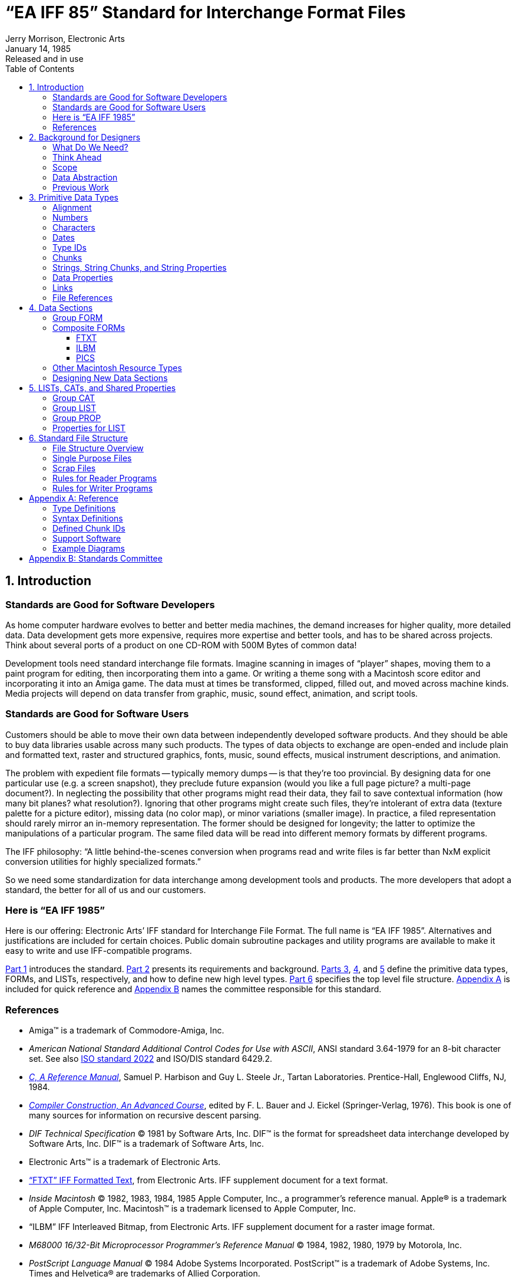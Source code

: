= "`EA IFF 85`" Standard for Interchange Format Files
Jerry Morrison, Electronic Arts
:LastEdited: 2019-03-30
:revdate: January 14, 1985
:revremark: Released and in use
:lang: en
// TOC Settings:
:toclevels: 5
// GitLab setting to show TOC after Preamble
:toc: macro
// TOC ... HTML Backend Hack to show TOC on the Left
ifdef::backend-html5[]
:toc: left
endif::[]
// TOC ... GitHub Hack to show TOC after Preamble (required)
ifdef::env-github[]
:toc: macro
endif::[]
// Sections Numbering:
:sectnums:
:sectnumlevels: 1
// Cross References:
:xrefstyle: basic
:section-refsig: Sect.
// Misc Settings:
:experimental: true
:icons: font
:linkattrs: true
:reproducible: true
:sectanchors:
// GitHub Settings for Admonitions Icons:
ifdef::env-github[]
:caution-caption: :fire:
:important-caption: :heavy_exclamation_mark:
:note-caption: :information_source:
:tip-caption: :bulb:
:warning-caption: :warning:
endif::[]
// Path to common images folder:
:imagesdir: ../docs/img


== Introduction [[part_1,Part 1]]

=== Standards are Good for Software Developers

As home computer hardware evolves to better and better media machines, the demand increases for higher quality, more detailed data.
Data development gets more expensive, requires more expertise and better tools, and has to be shared across projects.
Think about several ports of a product on one CD-ROM with 500M Bytes of common data!

Development tools need standard interchange file formats.
Imagine scanning in images of "`player`" shapes, moving them to a paint program for editing, then incorporating them into a game.
Or writing a theme song with a Macintosh score editor and incorporating it into an Amiga game.
The data must at times be transformed, clipped, filled out, and moved across machine kinds.
Media projects will depend on data transfer from graphic, music, sound effect, animation, and script tools.

=== Standards are Good for Software Users

Customers should be able to move their own data between independently developed software products.
And they should be able to buy data libraries usable across many such products.
The types of data objects to exchange are open-ended and include plain and formatted text, raster and structured graphics, fonts, music, sound effects, musical instrument descriptions, and animation.

The problem with expedient file formats -- typically memory dumps -- is that they're too provincial.
By designing data for one particular use (e.g. a screen snapshot), they preclude future expansion (would you like a full page picture? a multi-page document?).
In neglecting the possibility that other programs might read their data, they fail to save contextual information (how many bit planes? what resolution?).
Ignoring that other programs might create such files, they're intolerant of extra data (texture palette for a picture editor), missing data (no color map), or minor variations (smaller image).
In practice, a filed representation should rarely mirror an in-memory representation.
The former should be designed for longevity; the latter to optimize the manipulations of a particular program.
The same filed data will be read into different memory formats by different programs.

The IFF philosophy: "`A little behind-the-scenes conversion when programs read and write files is far better than NxM explicit conversion utilities for highly specialized formats.`"

So we need some standardization for data interchange among development tools and products.
The more developers that adopt a standard, the better for all of us and our customers.

=== Here is "`EA IFF 1985`"

Here is our offering: Electronic Arts`' IFF standard for Interchange File Format.
The full name is "`EA IFF 1985`".
Alternatives and justifications are included for certain choices.
Public domain subroutine packages and utility programs are available to make it easy to write and use IFF-compatible programs.

<<Part 1>> introduces the standard.
<<Part 2>> presents its requirements and background.
<<Part 3,Parts 3>>, <<Part 4,4>>, and <<Part 5,5>> define the primitive data types, FORMs, and LISTs, respectively, and how to define new high level types.
<<Part 6>> specifies the top level file structure.
<<Appendix A>> is included for quick reference and <<Appendix B>> names the committee responsible for this standard.

// [bibliography]
=== References

- Amiga(TM) is a trademark of Commodore-Amiga, Inc.


- _American National Standard Additional Control Codes for Use with ASCII_, ANSI standard 3.64-1979 for an 8-bit character set.
See also link:https://en.wikipedia.org/wiki/ISO/IEC_2022[ISO standard 2022^] and ISO/DIS standard 6429.2.

[[c-ref-man,_C, A Reference Manual_]]
- link:https://www.pearson.com/us/higher-education/program/Harbison-C-A-Reference-Manual-5th-Edition/PGM220244.html[_C, A Reference Manual_^], Samuel P. Harbison and Guy L. Steele Jr., Tartan
Laboratories.
Prentice-Hall, Englewood Cliffs, NJ, 1984.

[[compiler-construction,_Compiler Construction, An Advanced Course_]]
- link:https://www.springer.com/gp/book/9783540372639[_Compiler Construction, An Advanced Course_^], edited by F. L. Bauer and J. Eickel (Springer-Verlag, 1976).
This book is one of many sources for information on recursive descent parsing.


[[dif-tech-spec,_DIF Technical Specification_]]
- _DIF Technical Specification_ (C) 1981 by Software Arts, Inc.
DIF(TM) is the format for spreadsheet data interchange developed by Software Arts, Inc.
DIF(TM) is a trademark of Software Arts, Inc.


- Electronic Arts(TM) is a trademark of Electronic Arts.


[[ftxt,"`FTXT`" IFF Formatted Text]]
- link:https://wiki.amigaos.net/wiki/FTXT_IFF_Formatted_Text["`FTXT`" IFF Formatted Text^,title="Read document on AmigaOS Wiki"], from Electronic Arts. IFF supplement document
for a text format.


[[inside_macintosh,_Inside Macintosh_]]
- _Inside Macintosh_ (C) 1982, 1983, 1984, 1985 Apple Computer, Inc., a programmer's reference manual.
Apple(R) is a trademark of Apple Computer, Inc.
Macintosh(TM) is a trademark licensed to Apple Computer, Inc.


- "`ILBM`" IFF Interleaved Bitmap, from Electronic Arts. IFF supplement
document for a raster image format.


[[m68000_man,_M68000 16/32-Bit Microprocessor Programmer's Reference Manual_]]
- _M68000 16/32-Bit Microprocessor Programmer's Reference Manual_ (C) 1984, 1982, 1980, 1979 by Motorola, Inc.


[[postscript_lang_man,_PostScript Language Manual_]]
- _PostScript Language Manual_ (C) 1984 Adobe Systems Incorporated.
PostScript(TM) is a trademark of Adobe Systems, Inc.
Times and Helvetica(R) are trademarks of Allied Corporation.


- _InterScript: A Proposal for a Standard for the Interchange of Editable
Documents_ (C) 1984 Xerox Corporation.


[[intro-interscript,_Introduction to InterScript_]]
- _Introduction to InterScript_ (C) 1985 Xerox Corporation.



== Background for Designers [[part_2,Part 2]]

Part 2 is about the background, requirements, and goals for the standard.
It's geared for people who want to design new types of IFF objects.
People just interested in using the standard may wish to skip this part.

=== What Do We Need?

A standard should be long on prescription and short on overhead.
It should give lots of rules for designing programs and data files for synergy.
But neither the programs nor the files should cost too much more than the expedient variety.
While we're looking to a future with CD-ROMs and perpendicular recording, the standard must work well on floppy disks.

For program portability, simplicity, and efficiency, formats should be designed with more than one implementation style in mind. (In practice, pure stream I/O is adequate although random access makes it easier to write files.) It ought to be possible to read one of many objects in a file without scanning all the preceding data.
Some programs need to read and play out their data in real time, so we need good compromises between generality and efficiency.

As much as we need standards, they can't hold up product schedules.
So we also need a kind of decentralized extensibility where any software developer can define and refine new object types without some "`standards authority`" in the loop.
Developers must be able to extend existing formats in a forward- and backward-compatible way.
A central repository for design information and example programs can help us take full advantage of the standard.

For convenience, data formats should heed the restrictions of various processors and environments.
E.g. word-alignment greatly helps 68000 access at insignificant cost to 8088 programs.

Other goals include the ability to share common elements over a list of objects and the ability to construct composite objects containing other data objects with structural information like directories.

And finally,

"Simple things should be simple and complex things should be possible."
-- Alan Kay.

=== Think Ahead

Let's think ahead and build programs that read and write files for each other and for programs yet to be designed.
Build data formats to last for future computers so long as the overhead is acceptable.
This extends the usefulness and life of today's programs and data.

To maximize interconnectivity, the standard file structure and the specific object formats must all be general and extensible.
Think ahead when designing an object.
It should serve many purposes and allow many programs to store and read back all the information they need; even squeeze in custom data.
Then a programmer can store the available data and is encouraged to include fixed contextual details.
Recipient programs can read the needed parts, skip unrecognized stuff, default missing data, and use the stored context to help transform the data as needed.

=== Scope

IFF addresses these needs by defining a standard file structure, some initial data object types, ways to define new types, and rules for accessing these files.
We can accomplish a great deal by writing programs according to this standard, but don't expect direct compatibility with existing software.
We'll need conversion programs to bridge the gap from the old world.

IFF is geared for computers that readily process information in 8-bit bytes.
It assumes a "`physical layer`" of data storage and transmission that reliably maintains "`files`" as strings of 8-bit bytes.
The standard treats a "`file`" as a container of data bytes and is independent of how to find a file and whether it has a byte count.

This standard does not by itself implement a clipboard for cutting and pasting data between programs.
A clipboard needs software to mediate access, to maintain a "`contents version number`" so programs can detect updates, and to manage the data in "`virtual memory`".

=== Data Abstraction

The basic problem is how to represent information  in a way that's program-independent, compiler-independent, machine-independent, and device-independent.

The computer science approach is "`data abstraction`", also known as "`objects`", "`actors`", and "`abstract data types`".
A data abstraction has a "`concrete representation`" (its storage format), an "`abstract representation`" (its capabilities and uses), and access procedures that isolate all the calling software from the concrete representation.
Only the access procedures touch the data storage.
Hiding mutable details behind an interface is called "`information hiding`".
What data abstraction does is abstract from details of implementing the object, namely the selected storage representation and algorithms for manipulating it.

The power of this approach is modularity.
By adjusting the access procedures we can extend and restructure the data without impacting the interface or its callers.
Conversely, we can extend and restructure the interface and callers without making existing data obsolete.
It's great for interchange!

But we seem to need the opposite: fixed file formats for all programs to access.
Actually, we could file data abstractions ("`filed objects`") by storing the data and access procedures together.
We'd have to encode the access procedures in a standard machine-independent programming language à la PostScript.
Even still, the interface can't evolve freely since we can't update all copies of the access procedures.
So we'll have to design our abstract representations for limited evolution and occasional revolution (conversion).

In any case, today's microcomputers can't practically store data abstractions.
They can do the next best thing: store arbitrary types of data in "`data chunks`", each with a type identifier and a length count.
The type identifier is a reference by name to the access procedures (any local implementation).
The length count enables storage-level object operations like "`copy`" and "`skip to next`" independent of object type.

Chunk writing is straightforward.
Chunk reading requires a trivial parser to scan each chunk and dispatch to the proper access/conversion procedure.
Reading chunks nested inside other chunks requires recursion, but no lookahead or backup.

That's the main idea of IFF.
There are, of course, a few other details...

=== Previous Work

Where our needs are similar, we borrow from existing standards.

Our basic need to move data between independently developed programs is similar to that addressed by the Apple Macintosh desk scrap or "`clipboard`" [<<_Inside Macintosh_>> chapter "`Scrap Manager`"].
The Scrap Manager works closely with the Resource Manager, a handy filer and swapper for data objects (text strings, dialog window templates, pictures, fonts) including types yet to be designed [<<_Inside Macintosh_>> chapter "`Resource Manager`"].
The Resource Manager is akin to Smalltalk's object swapper.

We will probably write a Macintosh desk accessory that converts IFF files to and from the Macintosh clipboard for quick and easy interchange with programs like MacPaint and Resource Mover.

Macintosh uses a simple and elegant scheme of 4-character "`identifiers`" to identify resource types, clipboard format types, file types, and file creator programs.
Alternatives are unique ID numbers assigned by a central authority or by hierarchical authorities, unique ID numbers generated by algorithm, other fixed length character strings, and variable length strings.
Character string identifiers double as readable signposts in data files and programs.
The choice of 4 characters is a good tradeoff between storage space, fetch/compare/store time, and name space size.
We'll honor Apple's designers by adopting this scheme.

"`PICT`" is a good example of a standard structured graphics format (including raster images) and its many uses [<<_Inside Macintosh_>> chapter "`QuickDraw`"].
Macintosh provides QuickDraw routines in ROM to create, manipulate, and display PICTs.
Any application can create a PICT by simply asking QuickDraw to record a sequence of drawing commands.
Since it's just as easy to ask QuickDraw to render a PICT to a screen or a printer, it's very effective to pass them between programs, say from an illustrator to a word processor.
An important feature is the ability to store "`comments`" in a PICT which QuickDraw will ignore.
Actually, it passes them to your optional custom "`comment handler`".

PostScript, Adobe's print file standard, is a more general way to represent any print image (which is a specification for putting marks on paper) [<<_PostScript Language Manual_>>].
In fact, PostScript is a full-fledged programming language.
To interpret a PostScript program is to render a document on a raster output device.
The language is defined in layers: a lexical layer of identifiers, constants, and operators; a layer of reverse polish semantics including scope rules and a way to define new subroutines; and a printing-specific layer of built-in identifiers and operators for rendering graphic images.
It is clearly a powerful (Turing equivalent) image definition language.
PICT and a subset of PostScript are candidates for structured graphics standards.

A PostScript document can be printed on any raster output device (including a display) but cannot generally be edited.
That's because the original flexibility and constraints have been discarded.
Besides, a PostScript program may use arbitrary computation to supply parameters like placement and size to each operator.
A QuickDraw PICT, in comparison, is a more restricted format of graphic primitives parameterized by constants.
So a PICT can be edited at the level of the primitives, e.g. move or thicken a line.
It cannot be edited at the higher level of, say, the bar chart data which generated the picture.

PostScript has another limitation: Not all kinds of data amount to marks on paper.
A musical instrument description is one example.
PostScript is just not geared for such uses.

"`DIF`" is another example of data being stored in a general format usable by future programs [<<_DIF Technical Specification_>>].
DIF is a format for spreadsheet data interchange.
DIF and PostScript are both expressed in plain ASCII text files.
This is very handy for printing, debugging, experimenting, and transmitting across modems.
It can have substantial cost in compaction and read/write work, depending on use.
We won't store IFF files this way but we could define an ASCII alternate representation with a converter program.

InterScript is Xerox`' standard for interchange of editable documents [<<_Introduction to InterScript_>>].
It approaches a harder problem: How to represent editable word processor documents that may contain formatted text, pictures, cross-references like figure numbers, and even highly specialized objects like mathematical equations?
InterScript aims to define one standard representation for each kind of information.
Each InterScript-compatible editor is supposed to preserve the objects it doesn't understand and even maintain nested cross-references.
So a simple word processor would let you edit the text of a fancy document without discarding the equations or disrupting the equation numbers.

Our task is similarly to store high level information and preserve as much content as practical while moving it between programs.
But we need to span a larger universe of data types and cannot expect to centrally define them all.
Fortunately, we don't need to make programs preserve information that they don't understand.
And for better or worse, we don't have to tackle general-purpose cross-references yet.


== Primitive Data Types [[part_3,Part 3]]

Atomic components such as integers and characters that are interpretable directly by the CPU are specified in one format for all processors.
We chose a format that's most convenient for the Motorola MC68000 processor [<<m68000_man,_M68000 16/32-Bit Microprocessor Programmer's Reference Manual_>>].

[NOTE]
================================================================================
N.B.: <<Part 3>> dictates the format for "`primitive`" data types where -- and only where -- used in the overall file structure and standard kinds of chunks (Cf. _<<Chunks>>_).
The number of such occurrences will be small enough that the costs of conversion, storage, and management of processor-specific files would far exceed the costs of conversion during I/O by "`foreign`" programs.
A particular data chunk may be specified with a different format for its internal primitive types or with processor- or environment-specific variants if necessary to optimize local usage.
Since that hurts data interchange, it's not recommended. (Cf. _<<Designing New Data Sections>>_, in <<Part 4>>.)
================================================================================


=== Alignment

All data objects larger than a byte are aligned on even byte addresses relative to the start of the file.
This may require padding.
Pad bytes are to be written as zeros, but don't count on that when reading.

This means that every odd-length "`chunk`" (see below) must be padded so that the next one will fall on an even boundary.
Also, designers of structures to be stored in chunks should include pad fields where needed to align every field larger than a byte.
Zeros should be stored in all the pad bytes.

Justification: Even-alignment causes a little extra work for files that are used only on certain processors but allows 68000 programs to construct and scan the data in memory and do block I/O.
You just add an occasional pad field to data structures that you're going to block read/write or else stream read/write an extra byte.
And the same source code works on all processors.
Unspecified alignment, on the other hand, would force 68000 programs to (dis)assemble word and long-word data one byte at a time.
Pretty cumbersome in a high level language.
And if you don't conditionally compile that out for other processors, you won't gain anything.



=== Numbers

Numeric types supported are two's complement binary integers in the format used by the MC68000 processor -- high byte first, high word first -- the reverse of 8088 and 6502 format.
They could potentially include signed and unsigned 8, 16, and 32 bit integers but the standard only uses the following:

.......................
UBYTE   8 bits unsigned
WORD   16 bits signed
UWORD  16 bits unsigned
LONG   32 bits signed
.......................

The actual type definitions depend on the CPU and the compiler.
In this document, we'll express data type definitions in the C programming language. [See <<c-ref-man,_C, A Reference Manual_>>.] In 68000 Lattice C:

[source,c]
--------------------------------------------------------------------------------
typedef unsigned char   UBYTE;  /*   8 bits unsigned  */
typedef short           WORD;   /*  16 bits signed    */
typedef unsigned short  UWORD;  /*  16 bits unsigned  */
typedef long            LONG;   /*  32 bits signed    */
--------------------------------------------------------------------------------


=== Characters

The following character set is assumed wherever characters are used, e.g. in text strings, IDs, and TEXT chunks (see below).

Characters are encoded in 8-bit ASCII.
Characters in the range NUL (hex 0) through DEL (hex 7F) are well defined by the 7-bit ASCII standard.
IFF uses the graphic group \'``{nbsp}``' (SP, hex 20) through \'``{tilde}``' (hex 7E).

Most of the control character group hex 01 through hex 1F have no standard meaning in IFF.
The control character LF (hex 0A) is defined as a "`newline`" character.
It denotes an intentional line break, that is, a paragraph or line terminator. (There is no way to store an automatic line break.
That is strictly a function of the margins in the environment the text is placed.) The control character ESC (hex 1B) is a reserved escape character under the rules of ANSI standard 3.64-1979 American National Standard Additional Control Codes for Use with ASCII, ISO standard 2022, and ISO/DIS standard 6429.2.

Characters in the range hex 7F through hex FF are not globally defined in IFF.
They are best left reserved for future standardization.
But note that the FORM type FTXT (formatted text) defines the meaning of these characters within FTXT forms.
In particular, character values hex 7F through hex 9F are control codes while characters hex A0 through hex FF are extended graphic characters like  , as per the ISO and ANSI standards cited above. [See the supplementary document <<ftxt,"`FTXT`" IFF Formatted Text>>.]

=== Dates

A "`creation date`" is defined as the date and time a stream of data bytes was created. (Some systems call this a "`last modified date`".) Editing some data changes its creation date.
Moving the data between volumes or machines does not.

The IFF standard date format will be one of those used in MS-DOS, Macintosh, or Amiga DOS (probably a 32-bit unsigned number of seconds since a reference point).
Issue: Investigate these three.

=== Type IDs

A "`type ID`", "`property name`", "`FORM type`", or any other IFF identifier is a 32-bit value: the concatenation of four ASCII characters in the range \'``{nbsp}``' (SP, hex 20) through \'``{tilde}``' (hex 7E).
Spaces (hex 20) should not precede printing characters; trailing spaces are ok.
Control characters are forbidden.

[source,c]
--------------------------------------------------------------------------------
typedef CHAR ID[4];
--------------------------------------------------------------------------------

IDs are compared using a simple 32-bit case-dependent equality test.

Data section type IDs (aka FORM types) are restriced IDs. (Cf. <<part_4,_Data Sections_>>.) Since they may be stored in filename extensions (Cf. _<<Single Purpose Files>>_) lower case letters and punctuation marks are forbidden.
Trailing spaces are ok.

Carefully choose those four characters when you pick a new ID.
Make them mnemonic so programmers can look at an interchange format file and figure out what kind of data it contains.
The name space makes it possible for developers scattered around the globe to generate ID values with minimal collisions so long as they choose specific names like \'``MUS4``' instead of general ones like \'``TYPE``' and \'``FILE``'.
EA will "`register`" new FORM type IDs and format descriptions as they're devised, but collisions will be improbable so there will be no pressure on this "`clearinghouse`" process.
<<Appendix A>> has a list of currently defined IDs.

Sometimes it's necessary to make data format changes that aren't backward compatible.
Since IDs are used to denote data formats in IFF, new IDs are chosen to denote revised formats.
Since programs won't read chunks whose IDs they don't recognize (see <<Chunks>>, below), the new IDs keep old programs from stumbling over new data.
The conventional way to chose a "`revision`" ID is to increment the last character if it's a digit or else change the last character to a digit.
E.g. first and second revisions of the ID `XY` would be `XY1` and `XY2`.
Revisions of \'``CMAP``' would be \'``CMA1``' and \'``CMA2``'.

=== Chunks

Chunks are the building blocks in the IFF structure.
The form expressed as a C typedef is:

[source,c]
--------------------------------------------------------------------------------
typedef struct {
    ID      ckID;
    LONG    ckSize; /*  sizeof(ckData)  */
    UBYTE   ckData[/*   ckSize   */];
    } Chunk;
--------------------------------------------------------------------------------

We can diagram an example chunk -- a \'``CMAP``' chunk containing 12 data bytes -- like this:

// SVG DIMENSIONS: 176 x 288 font-size=14
image::EA-IFF-85_1.svg[Box diagram example of an IFF 'CMAP' chunk, 400, align="center"]

////
.............................................
            ----------------
    ckID:   |    'CMAP'    |
    ckSize: |      12      |
    ckData: | 0, 0, 0, 32  |   --------
            | 0, 0, 64, 0  |    12 bytes
            | 0, 0, 64, 0  |   ---------
            ----------------
.............................................
////


The fixed header part means "`Here's a type ckID chunk with ckSize bytes of data.`"

The ckID identifies the format and purpose of the chunk.
As a rule, a program must recognize ckID to interpret ckData.
It should skip over all unrecognized chunks.
The ckID also serves as a format version number as long as we pick new IDs to identify new formats of ckData (see above).

The following ckIDs are universally reserved to identify chunks with particular IFF meanings: \'``LIST``', \'``FORM``', \'``PROP``', \'``CAT{nbsp}``', and \'``{nbsp}{nbsp}{nbsp}{nbsp}``'.
The special ID \'``{nbsp}{nbsp}{nbsp}{nbsp}``' (4 spaces) is a ckID for "`filler`" chunks, that is, chunks that fill space but have no meaningful contents.
The IDs \'``LIS1``' through \'``LIS9``', \'``FOR1``' through \'``FOR9``', and \'``CAT1``' through \'``CAT9``' are reserved for future "`version number`" variations.
All IFF-compatible software must account for these 23 chunk IDs.
<<Appendix A>> has a list of predefined IDs.

The ckSize is a logical block size -- how many data bytes are in ckData.
If ckData is an odd number of bytes long, a 0 pad byte follows which is not included in ckSize. (Cf. _<<Alignment>>_.) A chunk's total physical size is ckSize rounded up to an even number plus the size of the header.
So the smallest chunk is 8 bytes long with ckSize = 0.
For the sake of following chunks, programs must respect every chunk's ckSize as a virtual end-of-file for reading its ckData even if that data is malformed, e.g. if nested contents are truncated.

We can describe the syntax of a chunk as a regular expression with `&num;` representing the ckSize, i.e. the length of the following ``{``braced``}`` bytes.
The `[0]` represents a sometimes needed pad byte. (The regular expressions in this document are collected in <<Appendix A>> along with an explanation of notation.)

[source,ebnf]
------------------------------
Chunk   ::= ID #{ UBYTE* } [0]
------------------------------

One chunk output technique is to stream write a chunk header, stream write the chunk contents, then random access back to the header to fill in the size.
Another technique is to make a preliminary pass over the data to compute the size, then write it out all at once.

=== Strings, String Chunks, and String Properties

In a string of ASCII text, LF denotes a forced line break (paragraph or line terminator).
Other control characters are not used. (Cf. _<<Characters>>_.)

The ckID for a chunk that contains a string of plain, unformatted text is \'``TEXT``'.
As a practical matter, a text string should probably not be longer than 32767 bytes.
The standard allows up to 231 - 1 bytes.

When used as a data property (see below), a text string chunk may be 0 to 255 characters long.
Such a string is readily converted to a C string or a Pascal STRING[255].
The ckID of a property must be the property name, not \'``TEXT``'.

When used as a part of a chunk or data property, restricted C string format is normally used.
That means 0 to 255 characters followed by a NUL byte (ASCII value 0).

=== Data Properties


Data properties specify attributes for following (non-property) chunks.
A data property essentially says "`identifier = value`", for example "`XY = (10, 200)`", telling something about following chunks.
Properties may only appear inside data sections (\'``FORM``' chunks, cf. <<part_4,_Data Sections_>>) and property sections (\'``PROP``' chunks, cf. _<<Group PROP>>_).

The form of a data property is a special case of Chunk.
The ckID is a property name as well as a property type.
The ckSize should be small since data properties are intended to be accumulated in RAM when reading a file. (256 bytes is a reasonable upper bound.) Syntactically:

[source,ebnf]
---------------------
Property    ::= Chunk
---------------------

When designing a data object, use properties to describe context information like the size of an image, even if they don't vary in your program.
Other programs will need this information.

Think of property settings as assignments to variables in a programming language.
Multiple assignments are redundant and local assignments temporarily override global assignments.
The order of assignments doesn't matter as long as they precede the affected chunks. (Cf. _<<part_5,LISTs, CATs, and Shared Properties>>_.)

Each object type (FORM type) is a local name space for property IDs.
Think of a "`CMAP`" property in a "`FORM ILBM`" as the qualified ID "`ILBM.CMAP`".
Property IDs specified when an object type is designed (and therefore known to all clients) are called "`standard`" while specialized ones added later are "`nonstandard`".

=== Links

Issue: A standard mechanism for "`links`" or "`cross references`" is very desirable for things like combining images and sounds into animations.
Perhaps we'll define "`link`" chunks within FORMs that refer to other FORMs or to specific chunks within the same and other FORMs.
This needs further work.
EA IFF 1985 has no standard link mechanism.

For now, it may suffice to read a list of, say, musical instruments, and then just refer to them within a musical score by index number.

=== File References

Issue: We may need a standard form for references to other files.
A "`file ref`" could name a directory and a file in the same type of operating system as the ref's originator.
Following the reference would expect the file to be on some mounted volume.
In a network environment, a file ref could name a server, too.

Issue: How can we express operating-system independent file refs?

Issue: What about a means to reference a portion of another file?
Would this be a "`file ref`" plus a reference to a "`link`" within the target file?



== Data Sections [[part_4,Part 4]]

The first thing we need of a file is to check: Does it contain IFF data and, if so, does it contain the kind of data we're looking for?
So we come to the notion of a "`data section`".

A "`data section`" or IFF "`FORM`" is one self-contained "`data object`" that might be stored in a file by itself.
It is one high level data object such as a picture or a sound effect.
The IFF structure \'``FORM``' makes it self-identifying.
It could be a composite object like a musical score with nested musical instrument descriptions.

=== Group FORM

A data section is a chunk with ckID \'``FORM``' and this arrangement:

[source,ebnf]
--------------------------------------------------------------------------------
FORM        ::= "FORM" #{ FormType (LocalChunk | FORM | LIST | CAT)* }
FormType    ::= ID
LocalChunk  ::= Property | Chunk
--------------------------------------------------------------------------------

The ID \'``FORM``' is a syntactic keyword like `struct` in C.
Think of a "`struct ILBM`" containing a field \'``CMAP``'.
If you see \'``FORM``' you'll know to expect a FORM type ID (the structure name, \'``ILBM``' in this example) and a particular contents arrangement or "`syntax`" (local chunks, FORMs, LISTs, and CATs). (LISTs and CATs are discussed in <<Part 5>>, below.) A "`FORM ILBM`", in particular, might contain a local chunk \'``CMAP``', an "`ILBM.CMAP`" (to use a qualified name).

So the chunk ID \'``FORM``' indicates a data section.
It implies that the chunk contains an ID and some number of nested chunks.
In reading a FORM, like any other chunk, programs must respect its ckSize as a virtual end-of-file for reading its contents, even if they're truncated.

The FormType (or FORM type) is a restricted ID that may not contain lower case letters or punctuation characters. (Cf. _<<Type IDs>>_. Cf. _<<Single Purpose Files>>_.)

The type-specific information in a FORM is composed of its "`local chunks`": data properties and other chunks.
Each FORM type is a local name space for local chunk IDs.
So "`CMAP`" local chunks in other FORM types may be unrelated to "`ILBM.CMAP`".
More than that, each FORM type defines semantic scope.
If you know what a FORM ILBM is, you'll know what an ILBM.CMAP is.

Local chunks defined when the FORM type is designed (and therefore known to all clients of this type) are called "`standard`" while specialized ones added later are "`nonstandard`".

Among the local chunks, property chunks give settings for various details like text font while the other chunks supply the essential information.
This distinction is not clear cut.
A property setting cancelled by a later setting of the same property has effect only on data chunks in between.
E.g. in the sequence:

................................................................................
prop1 = x  (propN = value)*  prop1 = y
................................................................................

where the propNs are not prop1, the setting prop1 = x has no effect.

The following universal chunk IDs are reserved inside any FORM: \'``LIST``', \'``FORM``', \'``PROP``', \'``CAT{nbsp}``', \'``JJJJ``', \'``LIS1``' through \'``LIS9``', \'``FOR1``' through \'``FOR9``', and \'``CAT1``' through \'``CAT9``'. (Cf. _<<Chunks>>_. Cf. _<<Group LIST>>_. Cf. _<<Group PROP>>_.) For clarity, these universal chunk names may not be FORM type IDs, either.

<<Part 5>>, below, talks about grouping FORMs into LISTs and CATs.
They let you group a bunch of FORMs but don't impose any particular meaning or constraints on the grouping.
Read on.

// @PROOFREAD UP TO HERE! //////////////////////////////////////////////////////


=== Composite FORMs

A FORM chunk inside a FORM is a full-fledged data section.
This means you can build a composite object like a multi-frame animation sequence from available picture FORMs and sound effect FORMs.
You can insert additional chunks with information like frame rate and frame count.

Using composite FORMs, you leverage on existing programs that create and edit the component FORMs.
Those editors may even look into your composite object to copy out its type of component, although it'll be the rare program that's fancy enough to do that.
Such editors are not allowed to replace their component objects within your composite object.
That's because the IFF standard lets you specify consistency requirements for the composite FORM such as maintaining a count or a directory of the components.
Only programs that are written to uphold the rules of your FORM type should create or modify such FORMs.

Therefore, in designing a program that creates composite objects, you are strongly requested to provide a facility for your users to import and export the nested FORMs.
Import and export could move the data through a clipboard or a file.

Here are several existing FORM types and rules for defining new ones.

==== FTXT

An FTXT data section contains text with character formatting information like fonts and faces.
It has no paragraph or document formatting information like margins and page headers.
FORM FTXT is well matched to the text representation in Amiga's Intuition environment.
See the supplemental document <<ftxt,"`FTXT`" IFF Formatted Text>>.

==== ILBM

"`ILBM`" is an InterLeaved BitMap image with color map; a machine-independent format for raster images.
FORM ILBM is the standard image file format for the Commodore-Amiga computer and is useful in other environments, too.
See the supplemental document "`ILBM`" IFF Interleaved Bitmap.

==== PICS

The data chunk inside a "`PICS`" data section has ID \'``PICT``' and holds a QuickDraw picture.
Issue: Allow more than one PICT in a PICS?
See Inside Macintosh chapter "`QuickDraw`" for details on PICTs and how to create and display them on the Macintosh computer.

The only standard property for PICS is `XY`, an optional property that indicates the position of the PICT relative to "`the big picture`".
The contents of an XY is a QuickDraw Point.

Note: PICT may be limited to Macintosh use, in which case there'll
be another format for structured graphics in other environments.

=== Other Macintosh Resource Types

Some other Macintosh resource types could be adopted for use within IFF files; perhaps MWRT, ICN, ICN#, and STR#.

Issue: Consider the candidates and reserve some more IDs.

=== Designing New Data Sections

Supplemental documents will define additional object types.
A supplement needs to specify the object's purpose, its FORM type ID, the IDs and formats of standard local chunks, and rules for generating and interpreting the data.
It's a good idea to supply typedefs and an example source program that accesses the new object.
See "`ILBM`" IFF Interleaved Bitmap for a good example.

Anyone can pick a new FORM type ID but should reserve it with Electronic Arts at their earliest convenience. [Issue: EA contact person?
Hand this off to another organization?] While decentralized format definitions and extensions are possible in IFF, our preference is to get design consensus by committee, implement a program to read and write it, perhaps tune the format, and then publish the format with example code.
Some organization should remain in charge of answering questions and coordinating extensions to the format.

If it becomes necessary to revise the design of some data section, its FORM type ID will serve as a version number (Cf. _<<Type IDs>>_).
E.g. a revised \'``VDEO``' data section could be called \'``VDE1``'.
But try to get by with compatible revisions within the existing FORM type.

In a new FORM type, the rules for primitive data types and word-alignment (Cf. _<<part_3,Primitive Data Types>>_) may be overriden for the contents of its local chunks -- but not for the chunk structure itself -- if your documentation spells out the deviations.
If machine-specific type variants are needed, e.g. to store vast numbers of integers in reverse bit order, then outline the conversion algorithm and indicate the variant inside each file, perhaps via different FORM types.
Needless to say, variations should be minimized.

In designing a FORM type, encapsulate all the data that other programs will need to interpret your files.
E.g. a raster graphics image should specify the image size even if your program always uses 320 x 200 pixels x 3 bitplanes.
Receiving programs are then empowered to append or clip the image rectangle, to add or drop bitplanes, etc.
This enables a lot more compatibility.

Separate the central data (like musical notes) from more specialized information (like note beams) so simpler programs can extract the central parts during read-in.
Leave room for expansion so other programs can squeeze in new kinds of information (like lyrics).
And remember to keep the property chunks manageably short -- let's say 2 256 bytes.

When designing a data object, try to strike a good tradeoff between a super-general format and a highly-specialized one.
Fit the details to at least one particular need, for example a raster image might as well store pixels in the current machine's scan order.
But add the kind of generality that makes it usable with foreseeable hardware and software.
E.g. use a whole byte for each red, green, and blue color value even if this year's computer has only 4-bit video DACs.
Think ahead and help other programs so long as the overhead is acceptable.
E.g. run compress a raster by scan line rather than as a unit so future programs can swap images by scan line to and from secondary storage.

Try to design a general purpose "`least common multiple`" format that encompasses the needs of many programs without getting too complicated.
Let's coalesce our uses around a few such formats widely separated in the vast design space.
Two factors make this flexibility and simplicity practical.
First, file storage space is getting very plentiful, so compaction is not a priority.
Second, nearly any locally-performed data conversion work during file reading and writing will be cheap compared to the I/O time.

It must be ok to copy a LIST or FORM or CAT intact, e.g. to incorporate it into a composite FORM.
So any kind of internal references within a FORM must be relative references.
They could be relative to the start of the containing FORM, relative from the referencing chunk, or a sequence number into a collection.

With composite FORMs, you leverage on existing programs that create and edit the components.
If you write a program that creates composite objects, please provide a facility for your users to import and export the nested FORMs.
The import and export functions may move data through a separate file or a clipboard.

Finally, don't forget to specify all implied rules in detail.



== LISTs, CATs, and Shared Properties [[part_5,Part 5]]

Data often needs to be grouped together like a list of icons.
Sometimes a trick like arranging little images into a big raster works, but generally they'll need to be structured as a first class group.
The objects "`LIST`" and "`CAT`" are IFF-universal mechanisms for this purpose.

Property settings sometimes need to be shared over a list of similar objects.
E.g. a list of icons may share one color map.
LIST provides a means called "`PROP`" to do this.
One purpose of a LIST is to define the scope of a PROP.
A "`CAT`", on the other hand, is simply a concatenation of objects.

Simpler programs may skip LISTs and PROPs altogether and just handle FORMs and CATs.
All "`fully-conforming`" IFF programs also know about \'``CAT{nbsp}``', \'``LIST``', and \'``PROP``'.
Any program that reads a FORM inside a LIST must process shared PROPs to correctly interpret that FORM.

=== Group CAT

A CAT is just an untyped group of data objects.

Structurally, a CAT is a chunk with chunk ID \'``CAT{nbsp}``' containing a "`contents type`" ID followed by the nested objects.
The ckSize of each contained chunk is essentially a relative pointer to the next one.

[source,ebnf]
--------------------------------------------------------------------------------
CAT ::= "CAT " #{ ContentsType (FORM | LIST | CAT)* }
ContentsType    ::= ID  -- a hint or an "abstract data type" ID
--------------------------------------------------------------------------------

In reading a CAT, like any other chunk, programs must respect it's ckSize as a virtual end-of-file for reading the nested objects even if they're malformed or truncated.

The "`contents type`" following the CAT's ckSize indicates what kind of FORMs are inside.
So a CAT of ILBMs would store \'``ILBM``' there.
It's just a hint.
It may be used to store an "`abstract data type`".
A CAT could just have blank contents ID (\'``JJJJ``') if it contains more than one kind of FORM.

CAT defines only the format of the group.
The group's meaning is open to interpretation.
This is like a list in LISP: the structure of cells is predefined but the meaning of the contents as, say, an association list depends on use.
If you need a group with an enforced meaning (an "`abstract data type`" or Smalltalk "`subclass`"), some consistency constraints, or additional data chunks, use a composite FORM instead (Cf. _<<Composite FORMs>>_).

Since a CAT just means a concatenation of objects, CATs are rarely nested.
Programs should really merge CATs rather than nest them.

=== Group LIST

A LIST defines a group very much like CAT but it also gives a scope for PROPs (see below).
And unlike CATs, LISTs should not be merged without understanding their contents.

Structurally, a LIST is a chunk with ckID \'``LIST``' containing a "`contents type`" ID, optional shared properties, and the nested contents (FORMs, LISTs, and CATs), in that order.
The ckSize of each contained chunk is a relative pointer to the next one.
A LIST is not an arbitrary linked list -- the cells are simply concatenated.

[source,ebnf]
---------------------------------------------------------------
LIST    ::= "LIST" #{ ContentsType PROP* (FORM | LIST | CAT)* }
ContentsType    ::= ID
---------------------------------------------------------------

=== Group PROP

PROP chunks may appear in LISTs (not in FORMs or CATs).
They supply shared properties for the FORMs in that LIST.
This ability to elevate some property settings to shared status for a list of forms is useful for both indirection and compaction.
E.g. a list of images with the same size and colors can share one "`size`" property and one "`color map`" property.
Individual FORMs can override the shared settings.

The contents of a PROP is like a FORM with no data chunks:

[source,ebnf]
------------------------------------------
PROP    ::= "PROP" #{ FormType Property* }
------------------------------------------

It means, "Here are the shared properties for FORM type <<FormType>."

A LIST may have at most one PROP of a FORM type, and all the PROPs must appear before any of the FORMs or nested LISTs and CATs.
You can have subsequences of FORMs sharing properties by making each subsequence a LIST.

Scoping: Think of property settings as variable bindings in nested blocks of a programming language.
Where in C you could write:

[source,c]
--------------------------------------------------------------------------------
TEXT_FONT text_font = Courier;  /*  program's global default  */

File(); {
    TEXT_FONT text_font = TimesRoman;   /*  shared setting    */

        {
        TEXT_FONT text_font = Helvetica;  /*  local setting   */
        Print("Hello ");    /*  uses font Helvetica   */
        }

        {
        Print("there.");    /*  uses font TimesRoman  */
        }
    }
--------------------------------------------------------------------------------

An IFF file could contain:

[source,c]
--------------------------------------------------------------------------------
LIST {
    PROP TEXT {
        FONT {TimesRoman}   /*  shared setting  */
        }

    FORM TEXT {
        FONT {Helvetica}    /*  local setting        */
        CHRS {Hello }       /*  uses font Helvetica  */
        }

    FORM TEXT {
        CHRS {there.}       /*  uses font TimesRoman  */
        }
    }
--------------------------------------------------------------------------------

The shared property assignments selectively override the reader's global defaults, but only for FORMs within the group.
A FORM's own property assignments selectively override the global and group-supplied values.
So when reading an IFF file, keep property settings on a stack.
They're designed to be small enough to hold in main memory.

Shared properties are semantically equivalent to copying those properties into each of the nested FORMs right after their FORM type IDs.

=== Properties for LIST

Optional "`properties for LIST`" store the origin of the list's contents in a PROP chunk for the fake FORM type "`LIST`".
They are the properties originating program \'``OPGM``', processor family \'``OCPU``', computer type \'``OCMP``', computer serial number or network address `OSN{nbsp}`, and user name \'``UNAM``'.
In our imperfect world, these could be called upon to distinguish between unintended variations of a data format or to work around bugs in particular originating/receiving program pairs.
Issue: Specify the format of these properties.

A creation date could also be stored in a property but let's ask that file creating, editing, and transporting programs maintain the correct date in the local file system.
Programs that move files between machine types are expected to copy across the creation dates.


== Standard File Structure [[part_6,Part 6]]

=== File Structure Overview

An IFF file is just a single chunk of type FORM, LIST, or CAT.
Therefore an IFF file can be recognized by its first 4 bytes: \'``FORM``', \'``LIST``', or \'``CAT{nbsp}``'.
Any file contents after the chunk's end are to be ignored.

Since an IFF file can be a group of objects, programs that read/write single objects can communicate to an extent with programs that read/write groups.
You're encouraged to write programs that handle all the objects in a LIST or CAT.
A graphics editor, for example, could process a list of pictures as a multiple page document, one page at a time.

Programs should enforce IFF's syntactic rules when reading and writing files.
This ensures robust data transfer.
The public domain IFF reader/writer subroutine package does this for you.
A utility program "`IFFCheck`" is available that scans an IFF file and checks it for conformance to IFF's syntactic rules.
IFFCheck also prints an outline of the chunks in the file, showing the ckID and ckSize of each.
This is quite handy when building IFF programs.
Example programs are also available to show details of reading and writing IFF files.

A merge program "`IFFJoin`" will be available that logically appends IFF files into a single CAT group.
It "`unwraps`" each input file that is a CAT so that the combined file isn't nested CATs.

If we need to revise the IFF standard, the three anchoring IDs will be used as "`version numbers`".
That's why IDs \'``FOR1``' through \'``FOR9``', \'``LIS1``' through \'``LIS9``', and \'``CAT1``' through \'``CAT9``' are reserved.

IFF formats are designed for reasonable performance with floppy disks.
We achieve considerable simplicity in the formats and programs by relying on the host file system rather than defining universal grouping structures like directories for LIST contents.
On huge storage systems, IFF files could be leaf nodes in a file structure like a B-tree.
Let's hope the host file system implements that for us!

Thre are two kinds of IFF files: single purpose files and scrap files.
They differ in the interpretation of multiple data objects and in the file's external type.

=== Single Purpose Files

A single purpose IFF file is for normal "`document`" and "`archive`" storage.
This is in contrast with "`scrap files`" (see below) and temporary backing storage (non-interchange files).

The external file type (or filename extension, depending on the host file system) indicates the file's contents.
It's generally the FORM type of the data contained, hence the restrictions on FORM type IDs.

Programmers and users may pick an "`intended use`" type as the filename extension to make it easy to filter for the relevant files in a filename requestor.
This is actually a "`subclass`" or "`subtype`" that conveniently separates files of the same FORM type that have different uses.
Programs cannot demand conformity to its expected subtypes without overly restricting data interchange since they cannot know about the subtypes to be used by future programs that users will want to exchange data with.

Issue: How to generate 3-letter MS-DOS extensions from 4-letter FORM type IDs?

Most single purpose files will be a single FORM (perhaps a composite FORM like a musical score containing nested FORMs like musical instrument descriptions).
If it's a LIST or a CAT, programs should skip over unrecognized objects to read the recognized ones or the first recognized one.
Then a program that can read a single purpose file can read something out of a "`scrap file`", too.

=== Scrap Files

A "`scrap file`" is for maximum interconnectivity in getting data between programs; the core of a clipboard function.
Scrap files may have type `IFF{nbsp}` or filename extension "`.IFF`".

A scrap file is typically a CAT containing alternate representations of the same basic information.
Include as many alternatives as you can readily generate.
This redundancy improves interconnectivity in situations where we can't make all programs read and write super-general formats. [<<_Inside Macintosh_>> chapter "`Scrap Manager`".] E.g. a graphically-annotated musical score might be supplemented by a stripped down 4-voice melody and by a text (the lyrics).

The originating program should write the alternate representations in order of "`preference`": most preferred (most comprehensive) type to least preferred (least comprehensive) type.
A receiving program should either use the first appearing type that it understands or search for its own "`preferred`" type.

A scrap file should have at most one alternative of any type. (A LIST of same type objects is ok as one of the alternatives.) But don't count on this when reading; ignore extra sections of a type.
Then a program that reads scrap files can read something out of single purpose files.

=== Rules for Reader Programs

Here are some notes on building programs that read IFF files.
If you use the standard IFF reader module "`IFFR.C`", many of these rules and details will be automatically handled. (See "`<<Support Software>>`" in <<Appendix A>>.) We recommend that you start from the example program "`ShowILBM.C`".
You should also read up on recursive descent parsers. [See, for example, <<compiler-construction,_Compiler Construction, An Advanced Course_>>.]

* The standard is very flexible so many programs can exchange data.
This implies a program has to scan the file and react to what's actually there in whatever order it appears.
An IFF reader program is a parser.

* For interchange to really work, programs must be willing to do some conversion during read-in.
If the data isn't exactly what you expect, say, the raster is smaller than those created by your program, then adjust it.
Similarly, your program could crop a large picture, add or drop bitplanes, and create/discard a mask plane.
The program should give up gracefully on data that it can't convert.

* If it doesn't start with \'``FORM``', \'``LIST``', or \'``CAT{nbsp}``', it's not an IFF-85 file.

* For any chunk you encounter, you must recognize its type ID to understand its contents.

* For any FORM chunk you encounter, you must recognize its FORM type ID to understand the contained "`local chunks`".
Even if you don't recognize the FORM type, you can still scan it for nested FORMs, LISTs, and CATs of interest.

* Don't forget to skip the pad byte after every odd-length chunk.

* Chunk types LIST, FORM, PROP, and CAT are generic groups.
They always contain a subtype ID followed by chunks.

* Readers ought to handle a CAT of FORMs in a file.
You may treat the FORMs like document pages to sequence through or just use the first FORM.

* Simpler IFF readers completely skip LISTs. "Fully IFF-conforming" readers are those that handle LISTs, even if just to read the first FORM from a file.
If you do look into a LIST, you must process shared properties (in PROP chunks) properly.
The idea is to get the correct data or none at all.

* The nicest readers are willing to look into unrecognized FORMs for nested FORM types that they do recognize.
For example, a musical score may contain nested instrument descriptions and an animation file may contain still pictures.

Note to programmers: Processing PROP chunks is not simple!
You'll need some background in interpreters with stack frames.
If this is foreign to you, build programs that read/write only one FORM per file.
For the more intrepid programmers, the next paragraph summarizes how to process LISTs and PROPs.
See the general IFF reader module "`IFFR.C`" and the example program "`ShowILBM.C`" for details.

Allocate a stack frame for every LIST and FORM you encounter and initialize it by copying the stack frame of the parent LIST or FORM.
At the top level, you'll need a stack frame initialized to your program's global defaults.
While reading each LIST or FORM, store all encountered properties into the current stack frame.
In the example ShowILBM, each stack frame has a place for a bitmap header property ILBM.BMHD and a color map property ILBM.CMAP.
When you finally get to the ILBM's BODY chunk, use the property settings accumulated in the current stack frame.

An alternate implementation would just remember PROPs encountered, forgetting each on reaching the end of its scope (the end of the containing LIST).
When a FORM XXXX is encountered, scan the chunks in all remembered PROPs XXXX, in order, as if they appeared before the chunks actually in the FORM XXXX.
This gets trickier if you read FORMs inside of FORMs.

=== Rules for Writer Programs

Here are some notes on building programs that write IFF files, which is much easier than reading them.
If you use the standard IFF writer module "`IFFW.C`" (see "`<<Support Software>>`" in <<Appendix A>>), many of these rules and details will automatically be enforced.
See the example program "`Raw2ILBM.C`".

* An IFF file is a single FORM, LIST, or CAT chunk.

* Any IFF-85 file must start with the 4 characters \'``FORM``', \'``LIST``', or \'``CAT{nbsp}``', followed by a LONG ckSize.
There should be no data after the chunk end.

* Chunk types LIST, FORM, PROP, and CAT are generic.
They always contain a subtype ID followed by chunks.
These three IDs are universally reserved, as are \'``LIS1``' through \'``LIS9``', \'``FOR1``' through \'``FOR9``', \'``CAT1``' through \'``CAT9``', and \'``{nbsp}{nbsp}{nbsp}{nbsp}``'.

* Don't forget to write a 0 pad byte after each odd-length chunk.

* Four techniques for writing an IFF group: (1) build the data in a file mapped into virtual memory, (2) build the data in memory blocks and use block I/O, (3) stream write the data piecemeal and (don't forget!) random access back to set the group length count, and (4) make a preliminary pass to compute the length count then stream write the data.

* Do not try to edit a file that you don't know how to create.
Programs may look into a file and copy out nested FORMs of types that they recognize, but don't edit and replace the nested FORMs and don't add or remove them.
That could make the containing structure inconsistent.
You may write a new file containing items you copied (or copied and modified) from another IFF file, but don't copy structural parts you don't understand.

* You must adhere to the syntax descriptions in Appendex A.
E.g. PROPs may only appear inside LISTs.



[appendix]
== Reference [[appendix_a,Appendix A]]

=== Type Definitions

The following C typedefs describe standard IFF structures.
Declarations to use in practice will vary with the CPU and compiler.
For example, 68000 Lattice C produces efficient comparison code if we define ID as a \'``LONG``'.
A macro `MakeID` builds these IDs at compile time.

[source,c]
--------------------------------------------------------------------------------
/*  Standard IFF types, expressed in 68000 Lattice C.  */

typedef unsigned char UBYTE;   /*   8 bits unsigned  */
typedef short WORD;            /*  16 bits signed    */
typedef unsigned short UWORD;  /*  16 bits unsigned  */
typedef long LONG;             /*  32 bits signed    */

typedef char ID[4];  /*  4 chars in ' ' through '~'  */

typedef struct {
    ID  ckID;
    LONG    ckSize; /*  sizeof(ckData)  */
    UBYTE   ckData[/*   ckSize   */];
    } Chunk;

/*  ID typedef and builder for 68000 Lattice C.  */
typedef LONG ID;     /*  4 chars in ' ' through '~'  */
#define MakeID(a,b,c,d) ( (a)<<<<24 | (b)<<<<16 | (C)<<<<8 | (d) )

/*  Globally reserved IDs.  */
#define ID_FORM   MakeID('F','O','R','M')
#define ID_LIST   MakeID('L','I','S','T')
#define ID_PROP   MakeID('P','R','O','P')
#define ID_CAT    MakeID('C','A','T',' ')
#define ID_FILLER MakeID(' ',' ',' ',' ')
--------------------------------------------------------------------------------

=== Syntax Definitions

Here's a collection of the syntax definitions in this document.

[source,ebnf]
----------------------------------------------------------------
Chunk   ::= ID #{ UBYTE* } [0]

Property    ::= Chunk

FORM    ::= "FORM" #{ FormType (LocalChunk | FORM | LIST | CAT)*
}
FormType    ::= ID
LocalChunk  ::= Property | Chunk

CAT ::= "CAT " #{ ContentsType (FORM | LIST | CAT)* }
ContentsType    ::= ID  -- a hint or an "abstract data type" ID

LIST    ::= "LIST" #{ ContentsType PROP* (FORM | LIST | CAT)* }
PROP    ::= "PROP" #{ FormType Property* }
----------------------------------------------------------------

In this extended regular expression notation, the token `&num;` represents a ckSize LONG count of the following {braced} data bytes.
Literal items are shown in "`quotes`", [square bracketed items] are optional, and `&ast;` means 0 or more instances.
A sometimes-needed pad byte is shown as "[0]".

=== Defined Chunk IDs

This is a table of currently defined chunk IDs.
We may also borrow some Macintosh IDs and data formats.

................................................................................
Group chunk IDs
    FORM, LIST, PROP, CAT.
Future revision group chunk IDs
    FOR1 I FOR9, LIS1 I LIS9, CAT1 I CAT9.
FORM type IDs
    (The above group chunk IDs may not be used for FORM type IDs.)
    (Lower case letters and punctuation marks are forbidden in FORM
type IDs.)
    8SVX 8-bit sampled sound voice, ANBM animated bitmap, FNTR raster
font, FNTV vector font, FTXT formatted text, GSCR general-use musical
score, ILBM interleaved raster bitmap image, PDEF Deluxe Print page
definition, PICS Macintosh picture, PLBM (obsolete), USCR Uhuru Sound
Software musical score, UVOX Uhuru Sound Software Macintosh voice,
SMUS simple musical score, VDEO Deluxe Video Construction Set video.
Data chunk IDs
    "JJJJ", TEXT, PICT.
PROP LIST property IDs
    OPGM, OCPU, OCMP, OSN, UNAM.
................................................................................



=== Support Software

These public domain C source programs are available for use in building IFF-compatible programs:


IFF.H, IFFR.C, IFFW.C ::

IFF reader and writer package.
These modules handle many of the details of reliably reading and writing IFF files.


IFFCheck.C ::

This handy utility program scans an IFF file, checks that the contents are well formed, and prints an outline of the chunks.


PACKER.H, Packer.C, UnPacker.C ::

Run encoder and decoder used for ILBM files.


ILBM.H, ILBMR.C, ILBMW.C ::

Reader and writer support routines for raster image FORM ILBM.
ILBMR calls IFFR and UnPacker.
ILBMW calls IFFW and Packer.


ShowILBM.C ::

Example caller of IFFR and ILBMR modules.
This Commodore-Amiga program reads and displays a FORM ILBM.


Raw2ILBM.C ::

Example ILBM writer program.
As a demonstration, it reads a raw raster image file and writes the image as a FORM ILBM file.


ILBM2Raw.C ::

Example ILBM reader program.  Reads a FORM ILBM file and writes it into a raw raster image.

REMALLOC.H, Remalloc.c ::

Memory allocation routines used in these examples.

INTUALL.H ::

generic "`include almost everything`" include-file with the sequence of includes correctly specified.

READPICT.H, ReadPict.c ::

given an ILBM file, read it into a bitmap and a color map

PUTPICT.H, PutPict.c ::

given a bitmap and a color map, save it as an ILBM file.

GIO.H, Gio.c ::

generic I/O speedup package.  Attempts to speed disk I/O by buffering writes and reads.

giocall.c ::

sample call to gio.

ilbmdump.c ::

reads in ILBM file, prints out ascii representation for including in C files.

bmprintc.c ::

prints out a C-language representation of data for a bitmap.



=== Example Diagrams

Here's a box diagram for an example IFF file, a raster image FORM ILBM.
This FORM contains a bitmap header property chunk BMHD, a color map property chunk CMAP, and a raster data chunk BODY.
This particular raster is 320 x 200 pixels x 3 bit planes uncompressed.
The `0` after the CMAP chunk represents a zero pad byte; included since the CMAP chunk has an odd length.
The text to the right of the diagram shows the outline that would be printed by the IFFCheck utility program for this particular file.

// SVG DIMENSIONS: 496 x 384 font-size=14
image::EA-IFF-85_2.svg[Box diagram example of an IFF raster image FORM ILBM file, 600, align="center"]

////
................................................................................
    +-----------------------------------+
    |'FORM'         24070               |   FORM 24070 IBLM
    +-----------------------------------+
    |'ILBM'                             |
    +-----------------------------------+
    | +-------------------------------+ |
    | | 'BMHD'      20                | |   .BMHD  20
    | | 320, 200, 0, 0, 3, 0, 0, ...  | |
    | + ------------------------------+ |
    | | 'CMAP'      21                | |   .CMAP  21
    | | 0, 0, 0; 32, 0, 0; 64,0,0; .. | |
    | +-------------------------------+ |
    | 0                                 |
    +-----------------------------------+
    |'BODY'         24000               |   .BODY 24000
    |0, 0, 0, ...                       |
    +-----------------------------------+
................................................................................
////

This second diagram shows a LIST of two FORMs ILBM sharing a common BMHD property and a common CMAP property.
Again, the text on the right is an outline  a la IFFCheck.

// SVG DIMENSIONS: 496 x 784 font-size=14
image::EA-IFF-85_3.svg[Box diagram example of an IFF LIST of two FORMs, 600, align="center"]

////
................................................................................
     +-----------------------------------------+
     |'LIST'            48114                  |  LIST  48114  AAAA
     +-----------------------------------------+
     |'AAAA'                                   |  .PROP  62  ILBM
     |  +-----------------------------------+  |
     |  |'PROP'         62                  |  |
     |  +-----------------------------------+  |
     |  |'ILBM'                             |  |
     |  +-----------------------------------+  |
     |  | +-------------------------------+ |  |
     |  | | 'BMHD'      20                | |  |  ..BMHD  20
     |  | | 320, 200, 0, 0, 3, 0, 0, ...  | |  |
     |  | | ------------------------------+ |  |
     |  | | 'CMAP'      21                | |  |  ..CMAP  21
     |  | | 0, 0, 0; 32, 0, 0; 64,0,0; .. | |  |
     |  | +-------------------------------+ |  |
     |  | 0                                 |  |
     |  +-----------------------------------+  |
     |  +-----------------------------------+  |
     |  |'FORM'         24012               |  |  .FORM  24012  ILBM
     |  +-----------------------------------+  |
     |  |'ILBM'                             |  |
     |  +-----------------------------------+  |
     |  |  +-----------------------------+  |  |
     |  |  |'BODY'              24000    |  |  |  ..BODY  24000
     |  |  |0, 0, 0, ...                 |  |  |
     |  |  +-----------------------------+  |  |
     |  +-----------------------------------+  |
     |  +-----------------------------------+  |
     |  |'FORM'         24012               |  |  .FORM  24012  ILBM
     |  +-----------------------------------+  |
     |  |'ILBM'                             |  |
     |  +-----------------------------------+  |
     |  |  +-----------------------------+  |  |
     |  |  |'BODY'              24000    |  |  |  ..BODY  24000
     |  |  |0, 0, 0, ...                 |  |  |
     |  |  +-----------------------------+  |  |
     |  +-----------------------------------+  |
     +-----------------------------------------+
................................................................................
////


[appendix]
== Standards Committee [[appendix_b,Appendix B]]

The following people contributed to the design of this IFF standard:

* Bob "`Kodiak`" Burns, Commodore-Amiga
* R. J. Mical, Commodore-Amiga
* Jerry Morrison, Electronic Arts
* Greg Riker, Electronic Arts
* Steve Shaw, Electronic Arts
* Barry Walsh, Commodore-Amiga


// GITHUB HACK: HORIZONTAL RULE -- Insert horizontal rule for visual separation
// because GitHub doesn't style example blocks in ADoc previews.
ifdef::env-github[]
'''
endif::[]

================================================================================
This document and its diagrams were ported from plaintext to AsciiDoc by
link:https://github.com/tajmone[Tristano Ajmone^, title="View Tristano Ajmone's GitHub profile"]
in March, 2019 for the
link:https://github.com/tajmone/pmotion-assets[Cosmigo Pro Motion Assets^, title="Visit the Cosmigo Pro Motion Assets project on GitHub"]
project.
To the best of my knowledge, this document was released into the public domain.

Based on the digital copy of the original document
link:http://www.martinreddy.net/gfx/2d/IFF.txt[hosted by Martin Reddy^, title="View the upstream 'EA IFF 85' document at MartinReddy.net"].

Last edited: {LastEdited}.
================================================================================

// EOF //
